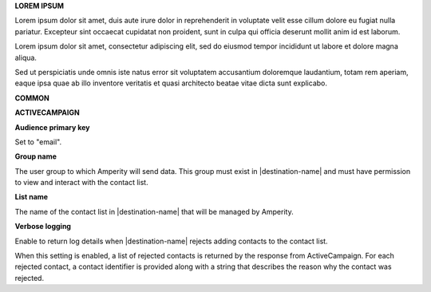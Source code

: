 .. 
.. shared settings for destinations
.. 



**LOREM IPSUM**

.. TODO: Placeholder content for testing and validation.

.. setting-lorem-ipsum-long-start

Lorem ipsum dolor sit amet, duis aute irure dolor in reprehenderit in voluptate velit esse cillum dolore eu fugiat nulla pariatur. Excepteur sint occaecat cupidatat non proident, sunt in culpa qui officia deserunt mollit anim id est laborum.

.. setting-lorem-ipsum-long-end

.. setting-lorem-ipsum-short-start

Lorem ipsum dolor sit amet, consectetur adipiscing elit, sed do eiusmod tempor incididunt ut labore et dolore magna aliqua.

.. setting-lorem-ipsum-short-end

.. setting-lorem-ipsum-alt-start

Sed ut perspiciatis unde omnis iste natus error sit voluptatem accusantium doloremque laudantium, totam rem aperiam, eaque ipsa quae ab illo inventore veritatis et quasi architecto beatae vitae dicta sunt explicabo.

.. setting-lorem-ipsum-alt-end




**COMMON**

.. TODO: Future common settings that are the same across N destinations.




**ACTIVECAMPAIGN**

**Audience primary key**

.. setting-active-campaign-audience-primary-key-start

Set to "email".

.. setting-active-campaign-audience-primary-key-end

**Group name**

.. setting-active-campaign-group-name-start

The user group to which Amperity will send data. This group must exist in |destination-name| and must have permission to view and interact with the contact list.

.. setting-active-campaign-group-name-end

**List name**

.. setting-active-campaign-list-name-start

The name of the contact list in |destination-name| that will be managed by Amperity.

.. setting-active-campaign-list-name-end

**Verbose logging**

.. setting-active-campaign-verbose-logging-start

Enable to return log details when |destination-name| rejects adding contacts to the contact list.

When this setting is enabled, a list of rejected contacts is returned by the response from ActiveCampaign. For each rejected contact, a contact identifier is provided along with a string that describes the reason why the contact was rejected.

.. setting-active-campaign-verbose-name-end
